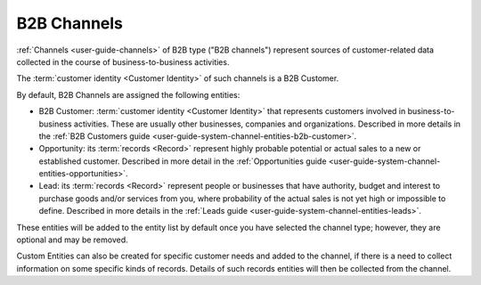 
.. _user-guide-b2b-channel:

B2B Channels
============

:ref:`Channels <user-guide-channels>` of B2B type ("B2B channels") represent sources of customer-related data collected 
in the course of business-to-business activities.

The :term:`customer identity <Customer Identity>` of such channels is a B2B Customer. 

By default, B2B Channels are assigned the following entities:

- B2B Customer: :term:`customer identity <Customer Identity>` that represents customers involved in 
  business-to-business activities. These are usually other businesses, companies and organizations.
  Described in more details in the :ref:`B2B Customers guide <user-guide-system-channel-entities-b2b-customer>`.
   
- Opportunity: its :term:`records <Record>` represent highly probable potential or actual 
  sales to a new or established customer.  Described in more detail in the 
  :ref:`Opportunities guide <user-guide-system-channel-entities-opportunities>`.
  
- Lead: its :term:`records <Record>` represent people or businesses that have 
  authority, budget and interest to purchase goods and/or services from you, where probability of the actual 
  sales is not yet high or impossible to define. Described in more details in the 
  :ref:`Leads guide <user-guide-system-channel-entities-leads>`.
  
These entities will be added to the entity list by default once you have selected the channel type; however, they are 
optional and may be removed.

Custom Entities can also be created for specific customer needs and added to the channel, if there is a need to collect 
information on some specific kinds of records. Details of such records entities will then be collected from the channel.
